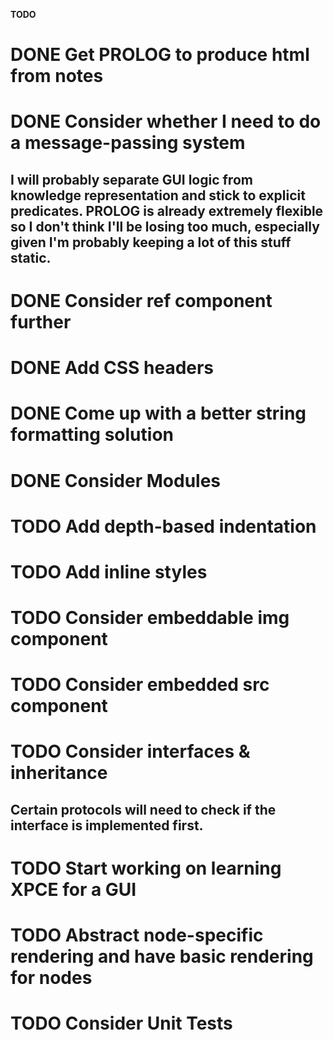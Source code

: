*TODO*

* DONE Get PROLOG to produce html from notes
* DONE Consider whether I need to do a message-passing system
** I will probably separate GUI logic from knowledge representation and stick to explicit predicates. PROLOG is already extremely flexible so I don't think I'll be losing too much, especially given I'm probably keeping a lot of this stuff static.
* DONE Consider ref component further
* DONE Add CSS headers
* DONE Come up with a better string formatting solution
* DONE Consider Modules
* TODO Add depth-based indentation
* TODO Add inline styles
* TODO Consider embeddable img component
* TODO Consider embedded src component
* TODO Consider interfaces & inheritance
** Certain protocols will need to check if the interface is implemented first.
* TODO Start working on learning XPCE for a GUI
* TODO Abstract node-specific rendering and have basic rendering for nodes
* TODO Consider Unit Tests
